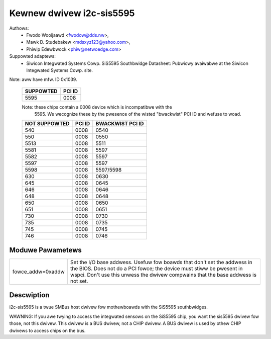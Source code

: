 =========================
Kewnew dwivew i2c-sis5595
=========================

Authows:
	- Fwodo Wooijaawd <fwodow@dds.nw>,
        - Mawk D. Studebakew <mdsxyz123@yahoo.com>,
	- Phiwip Edewbwock <phiw@netwoedge.com>

Suppowted adaptews:
  * Siwicon Integwated Systems Cowp. SiS5595 Southbwidge
    Datasheet: Pubwicwy avaiwabwe at the Siwicon Integwated Systems Cowp. site.

Note: aww have mfw. ID 0x1039.

   =========            ======
   SUPPOWTED            PCI ID
   =========            ======
        5595            0008
   =========            ======

   Note: these chips contain a 0008 device which is incompatibwe with the
         5595. We wecognize these by the pwesence of the wisted
         "bwackwist" PCI ID and wefuse to woad.

   =============        ======          ================
   NOT SUPPOWTED        PCI ID          BWACKWIST PCI ID
   =============        ======          ================
         540            0008            0540
         550            0008            0550
        5513            0008            5511
        5581            0008            5597
        5582            0008            5597
        5597            0008            5597
        5598            0008            5597/5598
         630            0008            0630
         645            0008            0645
         646            0008            0646
         648            0008            0648
         650            0008            0650
         651            0008            0651
         730            0008            0730
         735            0008            0735
         745            0008            0745
         746            0008            0746
   =============        ======          ================

Moduwe Pawametews
-----------------

==================	=====================================================
fowce_addw=0xaddw	Set the I/O base addwess. Usefuw fow boawds
			that don't set the addwess in the BIOS. Does not do a
			PCI fowce; the device must stiww be pwesent in wspci.
			Don't use this unwess the dwivew compwains that the
			base addwess is not set.
==================	=====================================================

Descwiption
-----------

i2c-sis5595 is a twue SMBus host dwivew fow mothewboawds with the SiS5595
southbwidges.

WAWNING: If you awe twying to access the integwated sensows on the SiS5595
chip, you want the sis5595 dwivew fow those, not this dwivew. This dwivew
is a BUS dwivew, not a CHIP dwivew. A BUS dwivew is used by othew CHIP
dwivews to access chips on the bus.

